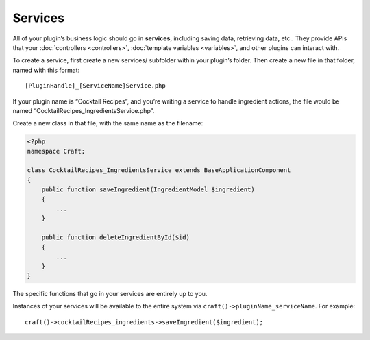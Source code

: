 Services
========

All of your plugin’s business logic should go in **services**, including saving data, retrieving data, etc.. They provide APIs that your :doc:`controllers <controllers>`, :doc:`template variables <variables>`, and other plugins can interact with.

To create a service, first create a new services/ subfolder within your plugin’s folder. Then create a new file in that folder, named with this format::

    [PluginHandle]_[ServiceName]Service.php

If your plugin name is “Cocktail Recipes”, and you’re writing a service to handle ingredient actions, the file would be named “CocktailRecipes_IngredientsService.php”.

Create a new class in that file, with the same name as the filename:

.. code-block:: php

   <?php
   namespace Craft;

   class CocktailRecipes_IngredientsService extends BaseApplicationComponent
   {
       public function saveIngredient(IngredientModel $ingredient)
       {
           ...
       }

       public function deleteIngredientById($id)
       {
           ...
       }
   }

The specific functions that go in your services are entirely up to you.

Instances of your services will be available to the entire system via ``craft()->pluginName_serviceName``. For example::

	craft()->cocktailRecipes_ingredients->saveIngredient($ingredient);
